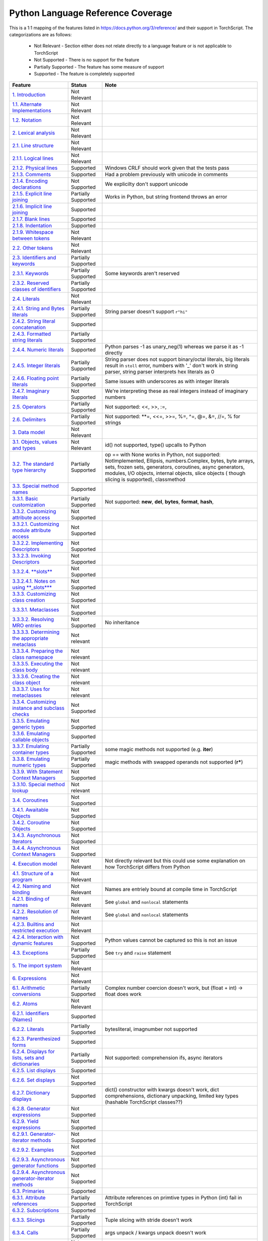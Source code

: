 .. _python-language-reference:

Python Language Reference Coverage
==================================

This is a 1:1 mapping of the features listed in https://docs.python.org/3/reference/ and their
support in TorchScript. The categorizations are as follows:

    * Not Relevant - Section either does not relate directly to a language feature or is not applicable to TorchScript
    * Not Supported - There is no support for the feature
    * Partially Supported - The feature has some measure of support
    * Supported - The feature is completely supported


.. list-table::
   :header-rows: 1

   * - Feature
     - Status
     - Note
   * - `1. Introduction <https://docs.python.org/3/reference/introduction.html>`_
     - Not Relevant
     -
   * - `1.1. Alternate Implementations <https://docs.python.org/3/reference/introduction.html#alternate-implementations>`_
     - Not Relevant
     -
   * - `1.2. Notation <https://docs.python.org/3/reference/introduction.html#notation>`_
     - Not Relevant
     -
   * - `2. Lexical analysis <https://docs.python.org/3/reference/lexical_analysis.html#>`_
     - Not Relevant
     -
   * - `2.1. Line structure <https://docs.python.org/3/reference/lexical_analysis.html#line-structure>`_
     - Not Relevant
     -
   * - `2.1.1. Logical lines <https://docs.python.org/3/reference/lexical_analysis.html#logical-lines>`_
     - Not Relevant
     -
   * - `2.1.2. Physical lines <https://docs.python.org/3/reference/lexical_analysis.html#physical-lines>`_
     - Supported
     - Windows CRLF should work given that the tests pass
   * - `2.1.3. Comments <https://docs.python.org/3/reference/lexical_analysis.html#comments>`_
     - Supported
     - Had a problem previously with unicode in comments
   * - `2.1.4. Encoding declarations <https://docs.python.org/3/reference/lexical_analysis.html#encoding-declarations>`_
     - Not Supported
     - We explicilty don't support unicode
   * - `2.1.5. Explicit line joining <https://docs.python.org/3/reference/lexical_analysis.html#explicit-line-joining>`_
     - Partially Supported
     - Works in Python, but string frontend throws an error
   * - `2.1.6. Implicit line joining <https://docs.python.org/3/reference/lexical_analysis.html#implicit-line-joining>`_
     - Supported
     -
   * - `2.1.7. Blank lines <https://docs.python.org/3/reference/lexical_analysis.html#blank-lines>`_
     - Supported
     -
   * - `2.1.8. Indentation <https://docs.python.org/3/reference/lexical_analysis.html#indentation>`_
     - Supported
     -
   * - `2.1.9. Whitespace between tokens <https://docs.python.org/3/reference/lexical_analysis.html#whitespace-between-tokens>`_
     - Not Relevant
     -
   * - `2.2. Other tokens <https://docs.python.org/3/reference/lexical_analysis.html#other-tokens>`_
     - Not Relevant
     -
   * - `2.3. Identifiers and keywords <https://docs.python.org/3/reference/lexical_analysis.html#identifiers>`_
     - Partially Supported
     -
   * - `2.3.1. Keywords <https://docs.python.org/3/reference/lexical_analysis.html#keywords>`_
     - Partially Supported
     - Some keywords aren't reserved
   * - `2.3.2. Reserved classes of identifiers <https://docs.python.org/3/reference/lexical_analysis.html#reserved-classes-of-identifiers>`_
     - Partially Supported
     -
   * - `2.4. Literals <https://docs.python.org/3/reference/lexical_analysis.html#literals>`_
     - Not Relevant
     -
   * - `2.4.1. String and Bytes literals <https://docs.python.org/3/reference/lexical_analysis.html#string-and-bytes-literals>`_
     - Partially Supported
     - String parser doesn't support ``r"hi"``
   * - `2.4.2. String literal concatenation <https://docs.python.org/3/reference/lexical_analysis.html#string-literal-concatenation>`_
     - Supported
     -
   * - `2.4.3. Formatted string literals <https://docs.python.org/3/reference/lexical_analysis.html#formatted-string-literals>`_
     - Partially Supported
     -
   * - `2.4.4. Numeric literals <https://docs.python.org/3/reference/lexical_analysis.html#numeric-literals>`_
     - Supported
     - Python parses -1 as unary_neg(1) whereas we parse it as -1 directly
   * - `2.4.5. Integer literals <https://docs.python.org/3/reference/lexical_analysis.html#integer-literals>`_
     - Partially Supported
     - String parser does not support binary/octal literals, big literals result in ``stoll`` error, numbers with '_' don't work in string parser, string parser interprets hex literals as 0
   * - `2.4.6. Floating point literals <https://docs.python.org/3/reference/lexical_analysis.html#floating-point-literals>`_
     - Partially Supported
     - Same issues with underscores as with integer literals
   * - `2.4.7. Imaginary literals <https://docs.python.org/3/reference/lexical_analysis.html#imaginary-literals>`_
     - Not Supported
     - We're interpreting these as real integers instead of imaginary numbers
   * - `2.5. Operators <https://docs.python.org/3/reference/lexical_analysis.html#operators>`_
     - Partially Supported
     - Not supported: <<, >>, :=,
   * - `2.6. Delimiters <https://docs.python.org/3/reference/lexical_analysis.html#delimiters>`_
     - Partially Supported
     - Not supported: **=, <<=, >>=, %=, ^=, @=, &=, //=, % for strings
   * - `3. Data model <https://docs.python.org/3/reference/datamodel.html#>`_
     - Not Relevant
     -
   * - `3.1. Objects, values and types <https://docs.python.org/3/reference/datamodel.html#objects-values-and-types>`_
     - Not Relevant
     - id() not supported, type() upcalls to Python
   * - `3.2. The standard type hierarchy <https://docs.python.org/3/reference/datamodel.html#the-standard-type-hierarchy>`_
     - Partially Supported
     - op == with None works in Python, not supported: NotImplemented, Ellipsis, numbers.Complex, bytes, byte arrays, sets, frozen sets, generators, coroutines, async generators, modules, I/O objects, internal objects, slice objects ( though slicing is supported), classmethod
   * - `3.3. Special method names <https://docs.python.org/3/reference/datamodel.html#special-method-names>`_
     - Supported
     -
   * - `3.3.1. Basic customization <https://docs.python.org/3/reference/datamodel.html#basic-customization>`_
     - Partially Supported
     - Not supported: **new**\ , **del**\ , **bytes**\ , **format**\ , **hash**\ ,
   * - `3.3.2. Customizing attribute access <https://docs.python.org/3/reference/datamodel.html#customizing-attribute-access>`_
     - Not Supported
     -
   * - `3.3.2.1. Customizing module attribute access <https://docs.python.org/3/reference/datamodel.html#customizing-module-attribute-access>`_
     - Not Supported
     -
   * - `3.3.2.2. Implementing Descriptors <https://docs.python.org/3/reference/datamodel.html#implementing-descriptors>`_
     - Not Supported
     -
   * - `3.3.2.3. Invoking Descriptors <https://docs.python.org/3/reference/datamodel.html#invoking-descriptors>`_
     - Not Supported
     -
   * - `3.3.2.4. **slots** <https://docs.python.org/3/reference/datamodel.html#slots>`_
     - Not Supported
     -
   * - `3.3.2.4.1. Notes on using **_slots**\ * <https://docs.python.org/3/reference/datamodel.html#notes-on-using-slots>`_
     - Not Supported
     -
   * - `3.3.3. Customizing class creation <https://docs.python.org/3/reference/datamodel.html#customizing-class-creation>`_
     - Not Supported
     -
   * - `3.3.3.1. Metaclasses <https://docs.python.org/3/reference/datamodel.html#metaclasses>`_
     - Not Supported
     -
   * - `3.3.3.2. Resolving MRO entries <https://docs.python.org/3/reference/datamodel.html#resolving-mro-entries>`_
     - Not Supported
     - No inheritance
   * - `3.3.3.3. Determining the appropriate metaclass <https://docs.python.org/3/reference/datamodel.html#determining-the-appropriate-metaclass>`_
     - Not relevant
     -
   * - `3.3.3.4. Preparing the class namespace <https://docs.python.org/3/reference/datamodel.html#preparing-the-class-namespace>`_
     - Not relevant
     -
   * - `3.3.3.5. Executing the class body <https://docs.python.org/3/reference/datamodel.html#executing-the-class-body>`_
     - Not relevant
     -
   * - `3.3.3.6. Creating the class object <https://docs.python.org/3/reference/datamodel.html#creating-the-class-object>`_
     - Not relevant
     -
   * - `3.3.3.7. Uses for metaclasses <https://docs.python.org/3/reference/datamodel.html#uses-for-metaclasses>`_
     - Not relevant
     -
   * - `3.3.4. Customizing instance and subclass checks <https://docs.python.org/3/reference/datamodel.html#customizing-instance-and-subclass-checks>`_
     - Not Supported
     -
   * - `3.3.5. Emulating generic types <https://docs.python.org/3/reference/datamodel.html#emulating-generic-types>`_
     - Not Supported
     -
   * - `3.3.6. Emulating callable objects <https://docs.python.org/3/reference/datamodel.html#emulating-callable-objects>`_
     - Supported
     -
   * - `3.3.7. Emulating container types <https://docs.python.org/3/reference/datamodel.html#emulating-container-types>`_
     - Partially Supported
     - some magic methods not supported (e.g. **iter**\ )
   * - `3.3.8. Emulating numeric types <https://docs.python.org/3/reference/datamodel.html#emulating-numeric-types>`_
     - Partially Supported
     - magic methods with swapped operands not supported (\ **r***\ )
   * - `3.3.9. With Statement Context Managers <https://docs.python.org/3/reference/datamodel.html#with-statement-context-managers>`_
     - Not Supported
     -
   * - `3.3.10. Special method lookup <https://docs.python.org/3/reference/datamodel.html#special-method-lookup>`_
     - Not relevant
     -
   * - `3.4. Coroutines <https://docs.python.org/3/reference/datamodel.html#coroutines>`_
     - Not Supported
     -
   * - `3.4.1. Awaitable Objects <https://docs.python.org/3/reference/datamodel.html#awaitable-objects>`_
     - Not Supported
     -
   * - `3.4.2. Coroutine Objects <https://docs.python.org/3/reference/datamodel.html#coroutine-objects>`_
     - Not Supported
     -
   * - `3.4.3. Asynchronous Iterators <https://docs.python.org/3/reference/datamodel.html#asynchronous-iterators>`_
     - Not Supported
     -
   * - `3.4.4. Asynchronous Context Managers <https://docs.python.org/3/reference/datamodel.html#asynchronous-context-managers>`_
     - Not Supported
     -
   * - `4. Execution model <https://docs.python.org/3/reference/executionmodel.html#>`_
     - Not Relevant
     - Not directly relevant but this could use some explanation on how TorchScript differs from Python
   * - `4.1. Structure of a program <https://docs.python.org/3/reference/executionmodel.html#structure-of-a-program>`_
     - Not Relevant
     -
   * - `4.2. Naming and binding <https://docs.python.org/3/reference/executionmodel.html#naming-and-binding>`_
     - Not Relevant
     - Names are entriely bound at compile time in TorchScript
   * - `4.2.1. Binding of names <https://docs.python.org/3/reference/executionmodel.html#binding-of-names>`_
     - Not Relevant
     - See ``global`` and ``nonlocal`` statements
   * - `4.2.2. Resolution of names <https://docs.python.org/3/reference/executionmodel.html#resolution-of-names>`_
     - Not Relevant
     - See ``global`` and ``nonlocal`` statements
   * - `4.2.3. Builtins and restricted execution <https://docs.python.org/3/reference/executionmodel.html#builtins-and-restricted-execution>`_
     - Not Relevant
     -
   * - `4.2.4. Interaction with dynamic features <https://docs.python.org/3/reference/executionmodel.html#interaction-with-dynamic-features>`_
     - Not Supported
     - Python values cannot be captured so this is not an issue
   * - `4.3. Exceptions <https://docs.python.org/3/reference/executionmodel.html#exceptions>`_
     - Partially Supported
     - See ``try`` and ``raise`` statement
   * - `5. The import system <https://docs.python.org/3/reference/import.html>`_
     - Not Relevant
     -
   * - `6. Expressions <https://docs.python.org/3/reference/expressions.html#>`_
     - Not Relevant
     -
   * - `6.1. Arithmetic conversions <https://docs.python.org/3/reference/expressions.html#arithmetic-conversions>`_
     - Partially Supported
     - Complex number coercion doesn't work, but (float + int) -> float does work
   * - `6.2. Atoms <https://docs.python.org/3/reference/expressions.html#atoms>`_
     - Not Relevant
     -
   * - `6.2.1. Identifiers (Names) <https://docs.python.org/3/reference/expressions.html#atom-identifiers>`_
     - Supported
     -
   * - `6.2.2. Literals <https://docs.python.org/3/reference/expressions.html#literals>`_
     - Partially Supported
     - bytesliteral, imagnumber not supported
   * - `6.2.3. Parenthesized forms <https://docs.python.org/3/reference/expressions.html#parenthesized-forms>`_
     - Supported
     -
   * - `6.2.4. Displays for lists, sets and dictionaries <https://docs.python.org/3/reference/expressions.html#displays-for-lists-sets-and-dictionaries>`_
     - Partially Supported
     - Not supported: comprehension ifs, async iterators
   * - `6.2.5. List displays <https://docs.python.org/3/reference/expressions.html#list-displays>`_
     - Supported
     -
   * - `6.2.6. Set displays <https://docs.python.org/3/reference/expressions.html#set-displays>`_
     - Not Supported
     -
   * - `6.2.7. Dictionary displays <https://docs.python.org/3/reference/expressions.html#dictionary-displays>`_
     - Supported
     - dict() constructor with kwargs doesn't work, dict comprehensions, dictionary unpacking, limited key types (hashable TorchScript classes??)
   * - `6.2.8. Generator expressions <https://docs.python.org/3/reference/expressions.html#generator-expressions>`_
     - Not Supported
     -
   * - `6.2.9. Yield expressions <https://docs.python.org/3/reference/expressions.html#yield-expressions>`_
     - Not Supported
     -
   * - `6.2.9.1. Generator-iterator methods <https://docs.python.org/3/reference/expressions.html#generator-iterator-methods>`_
     - Not Supported
     -
   * - `6.2.9.2. Examples <https://docs.python.org/3/reference/expressions.html#examples>`_
     - Not Supported
     -
   * - `6.2.9.3. Asynchronous generator functions <https://docs.python.org/3/reference/expressions.html#asynchronous-generator-functions>`_
     - Not Supported
     -
   * - `6.2.9.4. Asynchronous generator-iterator methods <https://docs.python.org/3/reference/expressions.html#asynchronous-generator-iterator-methods>`_
     - Not Supported
     -
   * - `6.3. Primaries <https://docs.python.org/3/reference/expressions.html#primaries>`_
     - Supported
     -
   * - `6.3.1. Attribute references <https://docs.python.org/3/reference/expressions.html#attribute-references>`_
     - Partially Supported
     - Attribute references on primtive types in Python (int) fail in TorchScript
   * - `6.3.2. Subscriptions <https://docs.python.org/3/reference/expressions.html#subscriptions>`_
     - Supported
     -
   * - `6.3.3. Slicings <https://docs.python.org/3/reference/expressions.html#slicings>`_
     - Partially Supported
     - Tuple slicing with stride doesn't work
   * - `6.3.4. Calls <https://docs.python.org/3/reference/expressions.html#calls>`_
     - Partially Supported
     - args unpack / kwargs unpack doesn't work
   * - `6.4. Await expression <https://docs.python.org/3/reference/expressions.html#await-expression>`_
     - Not Supported
     -
   * - `6.5. The power operator <https://docs.python.org/3/reference/expressions.html#the-power-operator>`_
     - Supported
     -
   * - `6.6. Unary arithmetic and bitwise operations <https://docs.python.org/3/reference/expressions.html#unary-arithmetic-and-bitwise-operations>`_
     - Partially Supported
     - negate implemented only for tensors
   * - `6.7. Binary arithmetic operations <https://docs.python.org/3/reference/expressions.html#binary-arithmetic-operations>`_
     - Partially Supported
     - See delimiters
   * - `6.8. Shifting operations <https://docs.python.org/3/reference/expressions.html#shifting-operations>`_
     - Not Supported
     -
   * - `6.9. Binary bitwise operations <https://docs.python.org/3/reference/expressions.html#binary-bitwise-operations>`_
     - Supported
     -
   * - `6.10. Comparisons <https://docs.python.org/3/reference/expressions.html#comparisons>`_
     - Supported
     -
   * - `6.10.1. Value comparisons <https://docs.python.org/3/reference/expressions.html#value-comparisons>`_
     - Partially Supported
     - Maybe None == None should throw an error since the ref says not to do it, list/dict equality
   * - `6.10.2. Membership test operations <https://docs.python.org/3/reference/expressions.html#membership-test-operations>`_
     - Partially Supported
     - **iter** lookup not supported
   * - `6.10.3. Identity comparisons <https://docs.python.org/3/reference/expressions.html#is-not>`_
     - Supported
     -
   * - `6.11. Boolean operations <https://docs.python.org/3/reference/expressions.html#boolean-operations>`_
     - Supported
     -
   * - `6.12. Conditional expressions <https://docs.python.org/3/reference/expressions.html#conditional-expressions>`_
     - Partially Supported
     - if + lambda expr not supported
   * - `6.13. Lambdas <https://docs.python.org/3/reference/expressions.html#lambda>`_
     - Not Supported
     -
   * - `6.14. Expression lists <https://docs.python.org/3/reference/expressions.html#expression-lists>`_
     - Partially Supported
     - iterable unpacking not supported
   * - `6.15. Evaluation order <https://docs.python.org/3/reference/expressions.html#evaluation-order>`_
     - Supported
     -
   * - `6.16. Operator precedence <https://docs.python.org/3/reference/expressions.html#operator-precedence>`_
     - Supported
     -
   * - `7. Simple statements <https://docs.python.org/3/reference/simple_stmts.html#>`_
     - Irrelevant
     -
   * - `7.1. Expression statements <https://docs.python.org/3/reference/simple_stmts.html#expression-statements>`_
     - Supported
     -
   * - `7.2. Assignment statements <https://docs.python.org/3/reference/simple_stmts.html#assignment-statements>`_
     - Partially Supported
     -
   * - `7.2.1. Augmented assignment statements <https://docs.python.org/3/reference/simple_stmts.html#augmented-assignment-statements>`_
     - Partially Supported
     - A bunch of these don't work, see "Delimiters"
   * - `7.2.2. Annotated assignment statements <https://docs.python.org/3/reference/simple_stmts.html#annotated-assignment-statements>`_
     - Supported
     -
   * - `7.3. The assert statement <https://docs.python.org/3/reference/simple_stmts.html#the-assert-statement>`_
     - Partially Supported
     - Message is not customized (it gets desugared into a ``RaiseException``\ )
   * - `7.4. The pass statement <https://docs.python.org/3/reference/simple_stmts.html#the-pass-statement>`_
     - Partially Supported
     - String parser error with 1 line functions
   * - `7.5. The del statement <https://docs.python.org/3/reference/simple_stmts.html#the-del-statement>`_
     - Not Supported
     -
   * - `7.6. The return statement <https://docs.python.org/3/reference/simple_stmts.html#the-return-statement>`_
     - Supported
     - Some other features of returning (e.g. behavior with try..finally) are unsupported
   * - `7.7. The yield statement <https://docs.python.org/3/reference/simple_stmts.html#the-yield-statement>`_
     - Not Supported
     -
   * - `7.8. The raise statement <https://docs.python.org/3/reference/simple_stmts.html#the-raise-statement>`_
     - Partially Supported
     - Message is not customized, ... from statements silently do nothing
   * - `7.9. The break statement <https://docs.python.org/3/reference/simple_stmts.html#the-break-statement>`_
     - Supported
     - Some other features of returning (e.g. behavior with try..finally) are unsupported
   * - `7.10. The continue statement <https://docs.python.org/3/reference/simple_stmts.html#the-continue-statement>`_
     - Supported
     - Some other features of returning (e.g. behavior with try..finally) are unsupported
   * - `7.11. The import statement <https://docs.python.org/3/reference/simple_stmts.html#the-import-statement>`_
     - Not Supported
     -
   * - `7.11.1. Future statements <https://docs.python.org/3/reference/simple_stmts.html#future-statements>`_
     - Not Supported
     -
   * - `7.12. The global statement <https://docs.python.org/3/reference/simple_stmts.html#the-global-statement>`_
     - Not Supported
     -
   * - `7.13. The nonlocal statement <https://docs.python.org/3/reference/simple_stmts.html#the-nonlocal-statement>`_
     - Not Supported
     -
   * - `8. Compound statements <https://docs.python.org/3/reference/compound_stmts.html#>`_
     - Irrelevant
     -
   * - `8.1. The if statement <https://docs.python.org/3/reference/compound_stmts.html#the-if-statement>`_
     - Partially Supported
     - String parser doesn't like semicolons
   * - `8.2. The while statement <https://docs.python.org/3/reference/compound_stmts.html#the-while-statement>`_
     - Partially Supported
     - while..else doesn't work (and probably shouldn't), but we should fix the error
   * - `8.3. The for statement <https://docs.python.org/3/reference/compound_stmts.html#the-for-statement>`_
     - Partially Supported
     - Document what can be iterated over, same issues as with while..else
   * - `8.4. The try statement <https://docs.python.org/3/reference/compound_stmts.html#the-try-statement>`_
     - Not Supported
     -
   * - `8.5. The with statement <https://docs.python.org/3/reference/compound_stmts.html#the-with-statement>`_
     - Not Supported
     -
   * - `8.6. Function definitions <https://docs.python.org/3/reference/compound_stmts.html#function-definitions>`_
     - Not Supported
     - These are kind of supported for symbolic_script, but closures cannot be called and cannot be created in the Python frontend
   * - `8.7. Class definitions <https://docs.python.org/3/reference/compound_stmts.html#class-definitions>`_
     - Not Supported
     - We need to make clear what is supported in Python land vs inside the TorchScript language
   * - `8.8. Coroutines <https://docs.python.org/3/reference/compound_stmts.html#coroutines>`_
     - Not Supported
     -
   * - `8.8.1. Coroutine function definition <https://docs.python.org/3/reference/compound_stmts.html#coroutine-function-definition>`_
     - Not Supported
     -
   * - `8.8.2. The async for statement <https://docs.python.org/3/reference/compound_stmts.html#the-async-for-statement>`_
     - Not Supported
     -
   * - `8.8.3. The async with statement <https://docs.python.org/3/reference/compound_stmts.html#the-async-with-statement>`_
     - Not Supported
     -
   * - `9. Top-level components <https://docs.python.org/3/reference/toplevel_components.html#>`_
     - Not Relevant
     -
   * - `9.1. Complete Python programs <https://docs.python.org/3/reference/toplevel_components.html#complete-python-programs>`_
     - Partially Supported
     - Some builtins are available
   * - `9.2. File input <https://docs.python.org/3/reference/toplevel_components.html#file-input>`_
     - Not Relevant
     -
   * - `9.3. Interactive input <https://docs.python.org/3/reference/toplevel_components.html#interactive-input>`_
     - Not Relevant
     -
   * - `9.4. Expression input <https://docs.python.org/3/reference/toplevel_components.html#expression-input>`_
     - Not Relevant
     -

